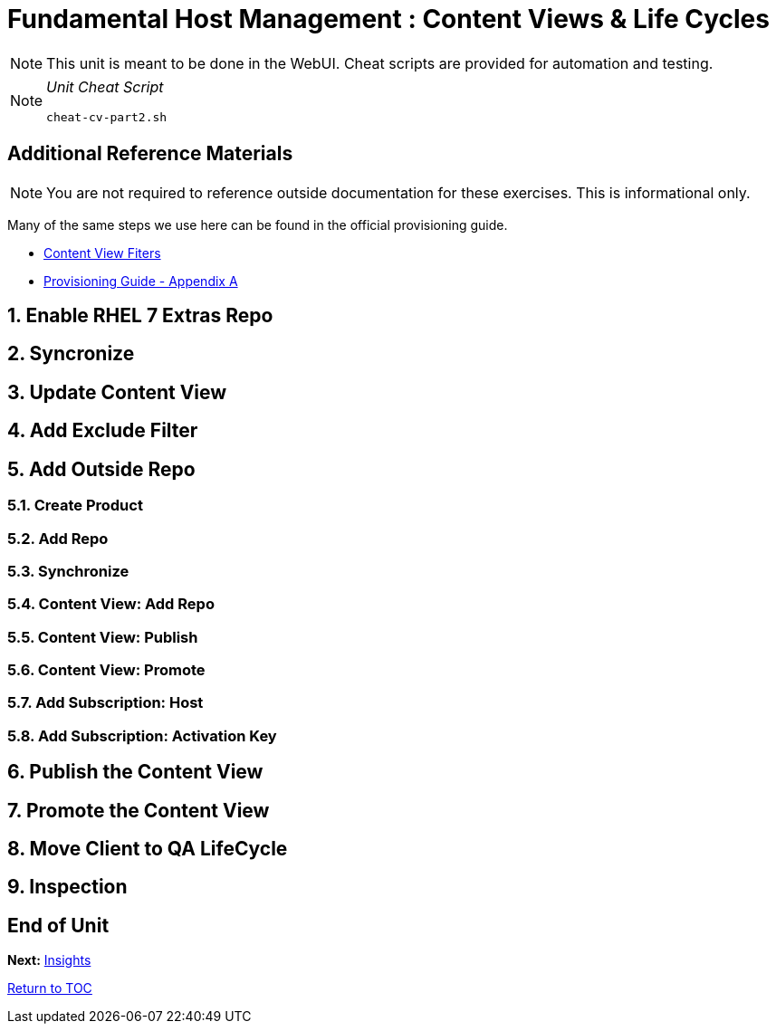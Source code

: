 :sectnums:
:sectnumlevels: 3
ifdef::env-github[]
:tip-caption: :bulb:
:note-caption: :information_source:
:important-caption: :heavy_exclamation_mark:
:caution-caption: :fire:
:warning-caption: :warning:
endif::[]

= Fundamental Host Management : Content Views & Life Cycles

NOTE: This unit is meant to be done in the WebUI.  Cheat scripts are provided for automation and testing.

[NOTE]
====
_Unit Cheat Script_
----
cheat-cv-part2.sh
----
====


[discrete]
== Additional Reference Materials

NOTE: You are not required to reference outside documentation for these exercises.  This is informational only.

Many of the same steps we use here can be found in the official provisioning guide.

    * link:https://access.redhat.com/solutions/1564953[Content View Fiters]

    * link:https://access.redhat.com/documentation/en-us/red_hat_satellite/6.4/html/provisioning_guide/initialization_script_for_provisioning_examples[Provisioning Guide - Appendix A]

== Enable RHEL 7 Extras Repo

== Syncronize

== Update Content View

== Add Exclude Filter

== Add Outside Repo

=== Create Product

=== Add Repo

=== Synchronize

=== Content View: Add Repo

=== Content View: Publish 

=== Content View: Promote

=== Add Subscription: Host

=== Add Subscription: Activation Key

== Publish the Content View

== Promote the Content View

== Move Client to QA LifeCycle

== Inspection

[discrete]
== End of Unit

*Next:* link:Insights.adoc[Insights]

link:../SAT6-Workshop.adoc[Return to TOC]

////
Always end files with a blank line to avoid include problems.
////
